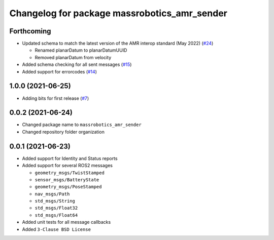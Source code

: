 ^^^^^^^^^^^^^^^^^^^^^^^^^^^^^^^^^^^^^^^^^^^^^
Changelog for package massrobotics_amr_sender
^^^^^^^^^^^^^^^^^^^^^^^^^^^^^^^^^^^^^^^^^^^^^

Forthcoming
-----------
* Updated schema to match the latest version of the AMR interop standard (May 2022) (`#24 <https://github.com/inorbit-ai/ros_amr_interop/issues/24>`_)

  * Renamed planarDatum to planarDatumUUID
  * Removed planarDatum from velocity

* Added schema checking for all sent messages (`#15 <https://github.com/inorbit-ai/ros_amr_interop/issues/15>`_)
* Added support for errorcodes (`#14 <https://github.com/inorbit-ai/ros_amr_interop/issues/14>`_)

1.0.0 (2021-06-25)
------------------
* Adding bits for first release (`#7 <https://github.com/inorbit-ai/ros_amr_interop/issues/7>`_)

0.0.2 (2021-06-24)
-------------------
* Changed package name to ``massrobotics_amr_sender``
* Changed repository folder organization

0.0.1 (2021-06-23)
-------------------
* Added support for Identity and Status reports
* Added support for several ROS2 messages

  * ``geometry_msgs/TwistStamped``
  * ``sensor_msgs/BatteryState``
  * ``geometry_msgs/PoseStamped``
  * ``nav_msgs/Path``
  * ``std_msgs/String``
  * ``std_msgs/Float32``
  * ``std_msgs/Float64``

* Added unit tests for all message callbacks
* Added ``3-Clause BSD License``
